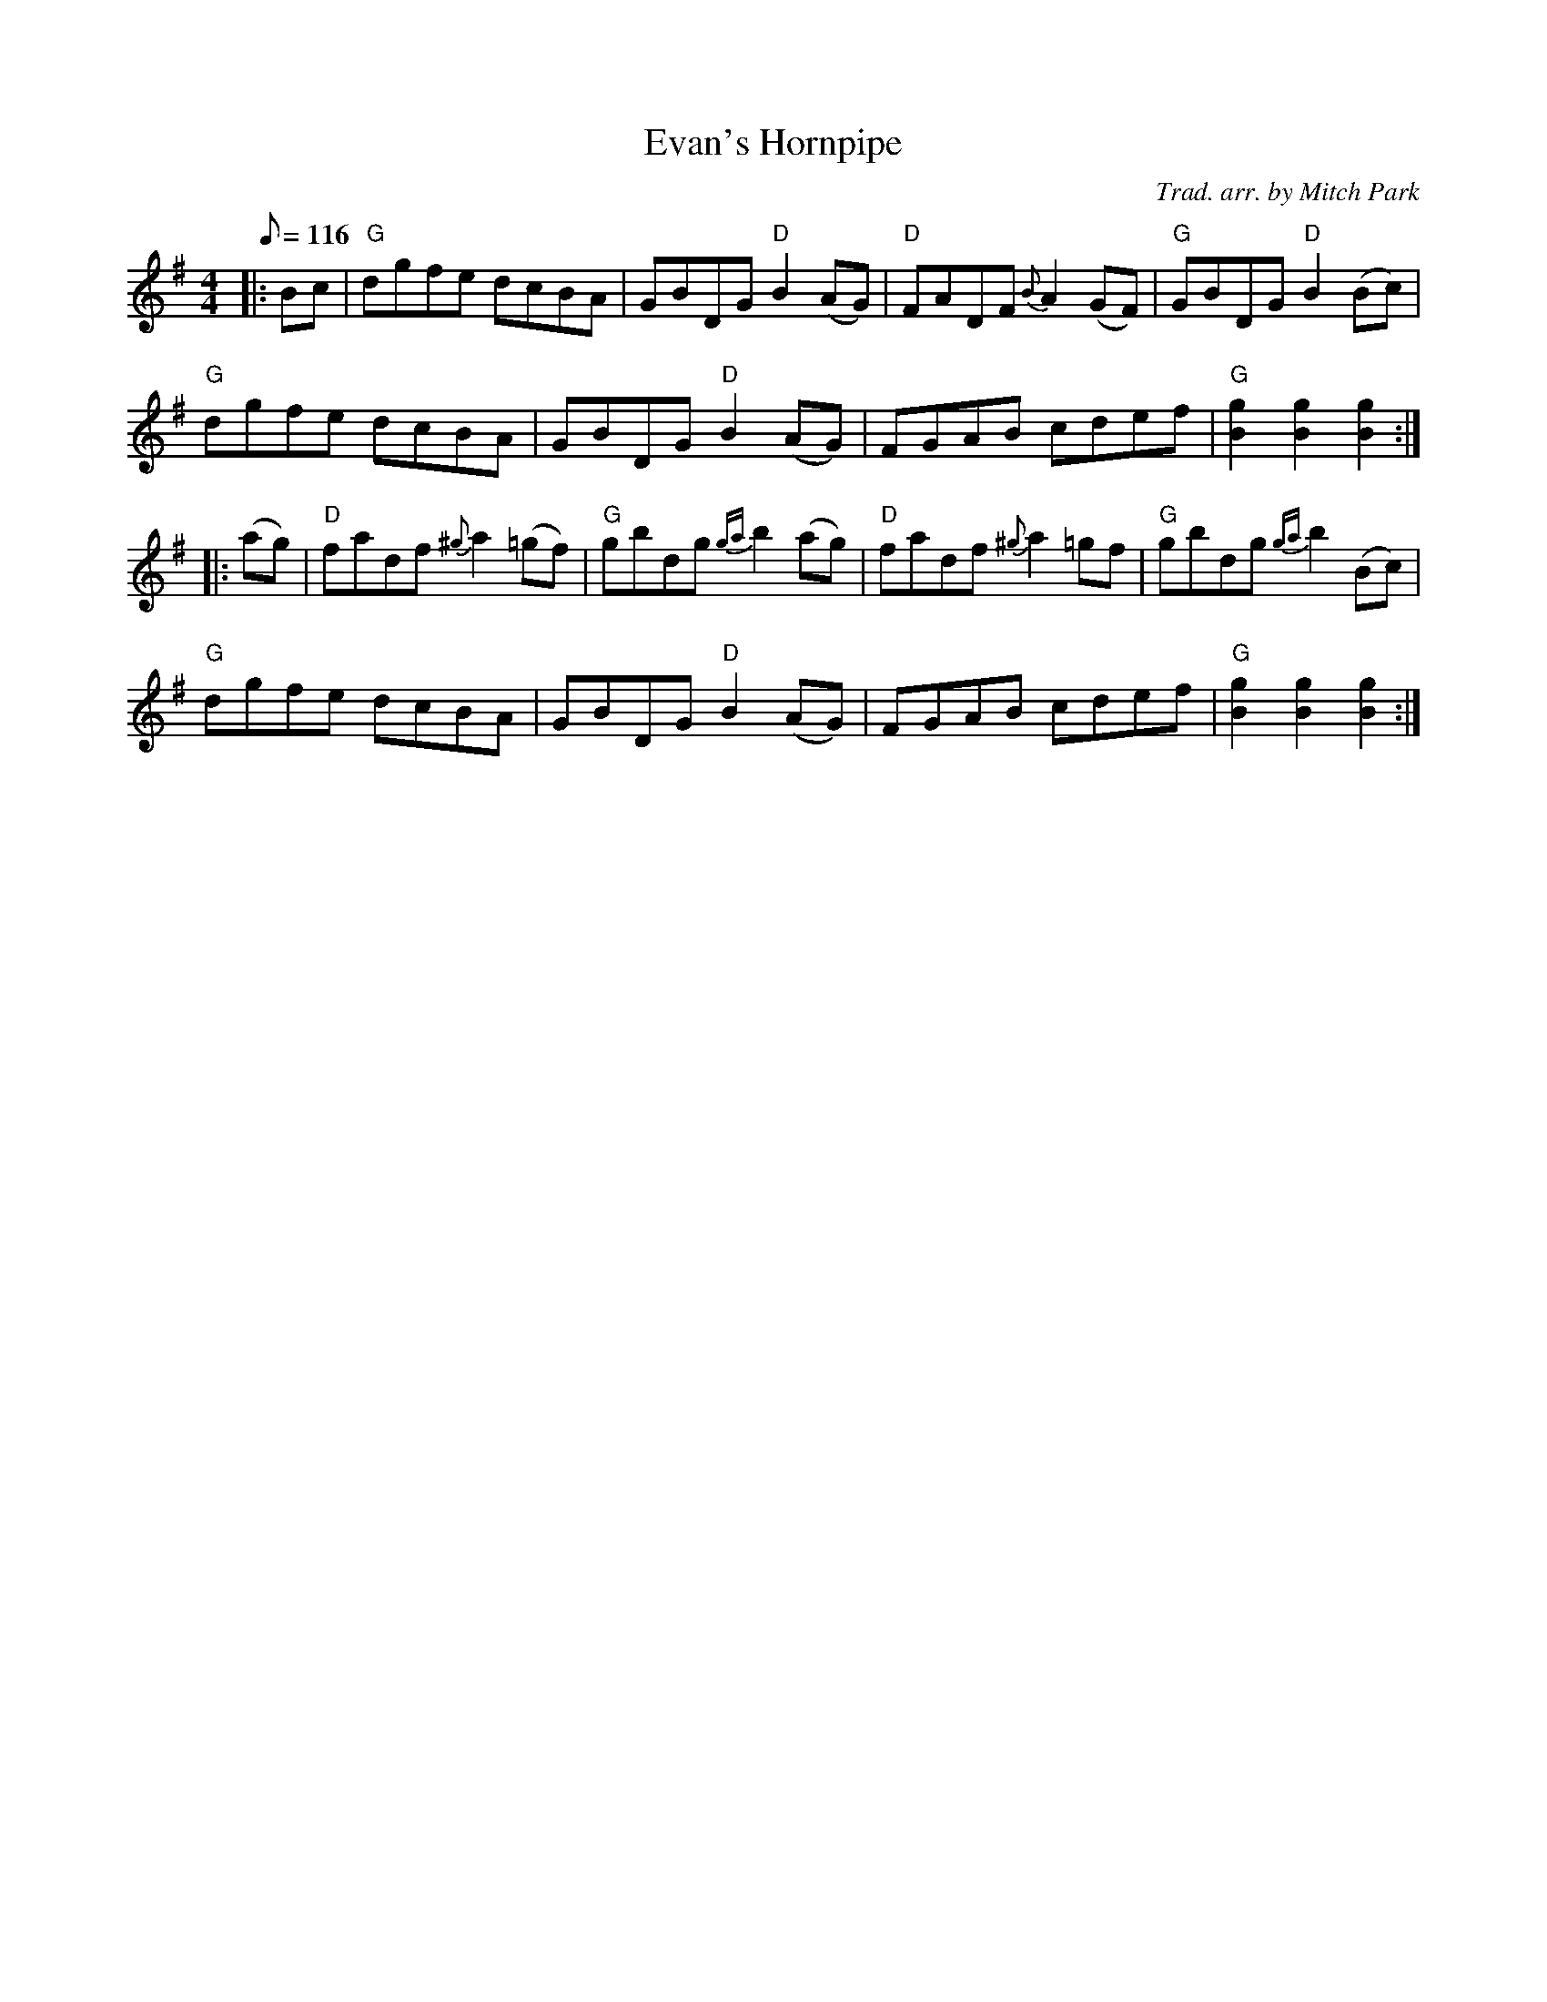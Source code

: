X:47
T:Evan's Hornpipe
R:Hornpipe
C:Trad. arr. by Mitch Park
M:4/4
L:1/8
Q:116
K:G
|:Bc | " G" dgfe dcBA | GBDG "D" B2 (AG) | "D" FADF {B} A2 (GF) | "G" GBDG "D" B2 (Bc) |!
"G" dgfe dcBA | GBDG "D" B2 (AG) | FGAB cdef | "G" [B2g2]  [B2g2]   [B2g2] :|!
|:(ag) | "D" fadf {^g} a2 (=gf) | "G"  gbdg {ga}b2 (ag) | "D" fadf {^g}a2 =gf | "G" gbdg {ga}b2 (Bc) |!
"G" dgfe dcBA | GBDG "D" B2 (AG) | FGAB cdef | "G" [B2g2]  [B2g2]   [B2g2] :|
